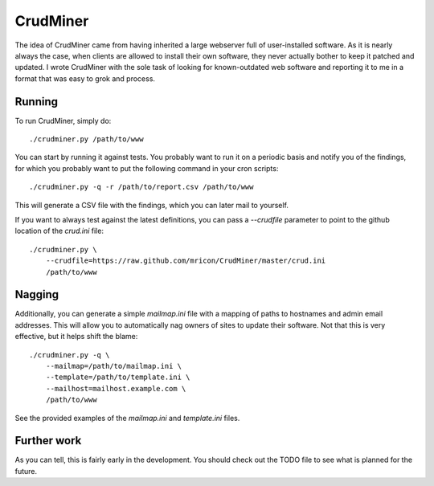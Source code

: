 CrudMiner
=========

The idea of CrudMiner came from having inherited a large webserver full
of user-installed software. As it is nearly always the case, when
clients are allowed to install their own software, they never actually
bother to keep it patched and updated. I wrote CrudMiner with the sole
task of looking for known-outdated web software and reporting it to me
in a format that was easy to grok and process.

Running
-------
To run CrudMiner, simply do::

    ./crudminer.py /path/to/www

You can start by running it against tests. You probably want to run it
on a periodic basis and notify you of the findings, for which you
probably want to put the following command in your cron scripts::

    ./crudminer.py -q -r /path/to/report.csv /path/to/www

This will generate a CSV file with the findings, which you can later
mail to yourself.

If you want to always test against the latest definitions, you can pass
a `--crudfile` parameter to point to the github location of the
`crud.ini` file::

    ./crudminer.py \
        --crudfile=https://raw.github.com/mricon/CrudMiner/master/crud.ini
        /path/to/www

Nagging
-------
Additionally, you can generate a simple `mailmap.ini` file with a
mapping of paths to hostnames and admin email addresses. This will allow
you to automatically nag owners of sites to update their software. Not
that this is very effective, but it helps shift the blame::

    ./crudminer.py -q \
        --mailmap=/path/to/mailmap.ini \
        --template=/path/to/template.ini \
        --mailhost=mailhost.example.com \
        /path/to/www

See the provided examples of the `mailmap.ini` and `template.ini` files.

Further work
------------
As you can tell, this is fairly early in the development. You should
check out the TODO file to see what is planned for the future.
